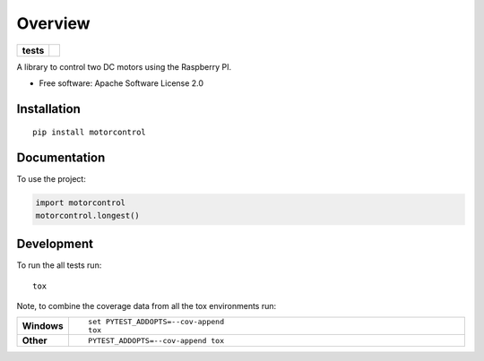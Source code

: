 ========
Overview
========

.. start-badges

.. list-table::
    :stub-columns: 1

    * - tests
      - | |travis|
        | |codecov|

.. |travis| image:: https://travis-ci.org/wmeints/motorcontrol.svg?branch=master
    :alt: Travis-CI Build Status
    :target: https://travis-ci.org/wmeints/motorcontrol

.. |codecov| image:: https://codecov.io/github/wmeints/motorcontrol/coverage.svg?branch=master
    :alt: Coverage Status
    :target: https://codecov.io/github/wmeints/motorcontrol

.. |version| image:: https://img.shields.io/pypi/v/motorcontrol.svg
    :alt: PyPI Package latest release
    :target: https://pypi.org/project/motorcontrol

.. |commits-since| image:: https://img.shields.io/github/commits-since/wmeints/motorcontrol/v0.1.0.svg
    :alt: Commits since latest release
    :target: https://github.com/wmeints/motorcontrol/compare/v0.1.0...master

.. |wheel| image:: https://img.shields.io/pypi/wheel/motorcontrol.svg
    :alt: PyPI Wheel
    :target: https://pypi.org/project/motorcontrol

.. |supported-versions| image:: https://img.shields.io/pypi/pyversions/motorcontrol.svg
    :alt: Supported versions
    :target: https://pypi.org/project/motorcontrol

.. |supported-implementations| image:: https://img.shields.io/pypi/implementation/motorcontrol.svg
    :alt: Supported implementations
    :target: https://pypi.org/project/motorcontrol


.. end-badges

A library to control two DC motors using the Raspberry PI.

* Free software: Apache Software License 2.0

Installation
============

::

    pip install motorcontrol

Documentation
=============


To use the project:

.. code-block:: python

    import motorcontrol
    motorcontrol.longest()


Development
===========

To run the all tests run::

    tox

Note, to combine the coverage data from all the tox environments run:

.. list-table::
    :widths: 10 90
    :stub-columns: 1

    - - Windows
      - ::

            set PYTEST_ADDOPTS=--cov-append
            tox

    - - Other
      - ::

            PYTEST_ADDOPTS=--cov-append tox

